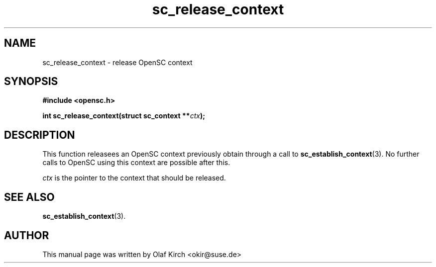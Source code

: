 .TH sc_release_context 3 "April 2003" "OpenSC Programmer's Manual
.SH NAME
sc_release_context \- release OpenSC context
.SH SYNOPSIS
.nf
.B #include <opensc.h>
.sp
.BI "int sc_release_context(struct sc_context **" ctx ");
.fi
.SH DESCRIPTION
This function releasees an OpenSC context previously obtain through
a call to \fBsc_establish_context\fP(3). No further calls to
OpenSC using this context are possible after this.
.PP
\fIctx\fP is the pointer to the context that should be released.
.SH SEE ALSO
.BR sc_establish_context (3).
.SH AUTHOR
This manual page was written by Olaf Kirch <okir@suse.de>
